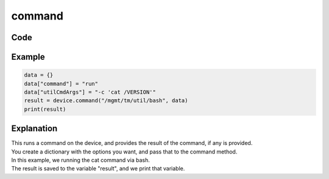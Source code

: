 command
=======

Code
----

.. automethod:: bigrest.bigip.BIGIP.command

Example
-------

.. code-block:: python

    data = {}
    data["command"] = "run"
    data["utilCmdArgs"] = "-c 'cat /VERSION'"
    result = device.command("/mgmt/tm/util/bash", data)
    print(result)

Explanation
-----------

| This runs a command on the device, and provides the result of the command, if any is provided.
| You create a dictionary with the options you want, and pass that to the command method.

| In this example, we running the cat command via bash.
| The result is saved to the variable "result", and we print that variable.